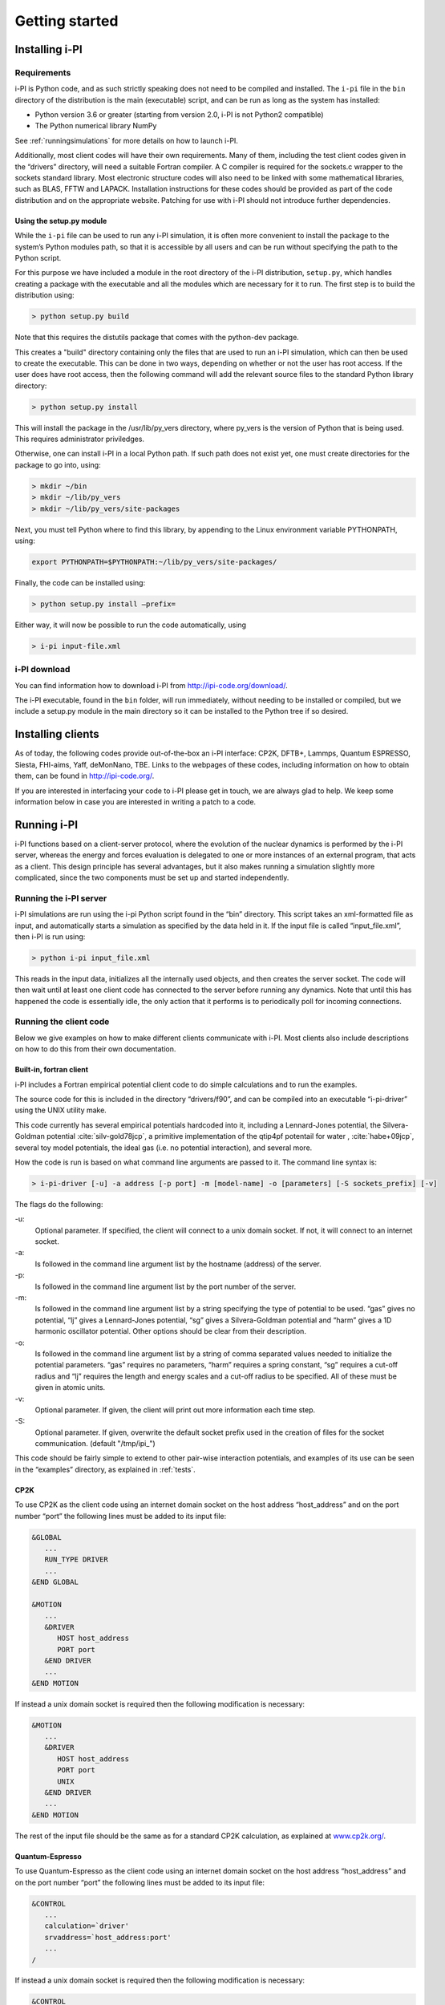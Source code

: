 Getting started
===============

.. _install:

Installing i-PI
---------------

Requirements
~~~~~~~~~~~~

i-PI is Python code, and as such strictly speaking does not need to be
compiled and installed. The ``i-pi`` file in the ``bin`` directory of
the distribution is the main (executable) script, and can be run as long
as the system has installed:

-  Python version 3.6 or greater (starting from version 2.0, i-PI is not Python2
   compatible)
-  The Python numerical library NumPy

See :ref:`runningsimulations` for more details on how to launch i-PI.

Additionally, most client codes will have their own requirements. Many
of them, including the test client codes given in the “drivers”
directory, will need a suitable Fortran compiler. A C compiler is
required for the sockets.c wrapper to the sockets standard library. Most
electronic structure codes will also need to be linked with some
mathematical libraries, such as BLAS, FFTW and LAPACK. Installation
instructions for these codes should be provided as part of the code
distribution and on the appropriate website. 
Patching for use with i-PI should not
introduce further dependencies.


Using the setup.py module
^^^^^^^^^^^^^^^^^^^^^^^^^

While the ``i-pi`` file can be used to run any i-PI simulation, it is
often more convenient to install the package to the system’s Python
modules path, so that it is accessible by all users and can be run
without specifying the path to the Python script.

For this purpose we have included a module in the root directory of the
i-PI distribution, ``setup.py``, which handles creating a package with
the executable and all the modules which are necessary for it to run.
The first step is to build the distribution using:

.. code-block::

 > python setup.py build

Note that this requires the distutils package that comes with the
python-dev package.

This creates a "build" directory containing only the files that are used
to run an i-PI simulation, which can then be used to create the
executable. This can be done in two ways, depending on whether or not
the user has root access. If the user does have root access, then the
following command will add the relevant source files to the standard
Python library directory:

.. code-block::

   > python setup.py install

This will install the package in the /usr/lib/py_vers directory, where
py_vers is the version of Python that is being used. This requires
administrator priviledges.

Otherwise, one can install i-PI in a local Python path. If such path
does not exist yet, one must create directories for the package to go
into, using:

.. code-block::

  > mkdir ~/bin
  > mkdir ~/lib/py_vers
  > mkdir ~/lib/py_vers/site-packages

Next, you must tell Python where to find this library, by appending to
the Linux environment variable PYTHONPATH, using:

.. code-block::

  export PYTHONPATH=$PYTHONPATH:~/lib/py_vers/site-packages/

Finally, the code can be installed using:

.. code-block::

 > python setup.py install –prefix= 

Either way, it will now be possible to run the code automatically, using

.. code-block::

 > i-pi input-file.xml


i-PI download
~~~~~~~~~~~~~

You can find information how to download i-PI from
http://ipi-code.org/download/.

The i-PI executable, found in the ``bin`` folder, will run immediately,
without needing to be installed or compiled, but we include a setup.py
module in the main directory so it can be installed to the Python tree
if so desired.

Installing clients
------------------

As of today, the following codes provide out-of-the-box an i-PI
interface: CP2K, DFTB+, Lammps, Quantum ESPRESSO, Siesta, FHI-aims,
Yaff, deMonNano, TBE. Links to the webpages of these codes, including
information on how to obtain them, can be found in http://ipi-code.org/.

If you are interested in interfacing your code to i-PI please get in
touch, we are always glad to help. We keep some information below in
case you are interested in writing a patch to a code.

.. _runningsimulations:

Running i-PI
------------

i-PI functions based on a client-server protocol, where the evolution of
the nuclear dynamics is performed by the i-PI server, whereas the energy
and forces evaluation is delegated to one or more instances of an
external program, that acts as a client. This design principle has
several advantages, but it also makes running a
simulation slightly more complicated, since the two components must be
set up and started independently.

Running the i-PI server
~~~~~~~~~~~~~~~~~~~~~~~

i-PI simulations are run using the i-pi Python script found in the
“bin” directory. This script takes an xml-formatted file as input, and
automatically starts a simulation as specified by the data held in it.
If the input file is called “input_file.xml”, then i-PI is run using:

.. code-block::

    > python i-pi input_file.xml

This reads in the input data, initializes all the internally used
objects, and then creates the server socket. The code will then wait
until at least one client code has connected to the server before
running any dynamics. Note that until this has happened the code is
essentially idle, the only action that it performs is to periodically
poll for incoming connections.

.. _runningclients:

Running the client code
~~~~~~~~~~~~~~~~~~~~~~~

Below we give examples on how to make different clients communicate with
i-PI. Most clients also include descriptions on how to do this from
their own documentation.

.. _driver.x:

Built-in, fortran client
^^^^^^^^^^^^^^^^^^^^^^^^

i-PI includes a Fortran empirical potential
client code to do simple calculations and to run the examples.

The source code for this is included in the directory “drivers/f90”, and can
be compiled into an executable “i-pi-driver” using the UNIX utility
make.

This code currently has several empirical potentials hardcoded into it, including
a Lennard-Jones potential, the Silvera-Goldman potential
:cite:`silv-gold78jcp`,
a primitive implementation of the  qtip4pf potentail for water ,
:cite:`habe+09jcp`,
several toy model potentials,
the ideal gas (i.e. no potential interaction), and several more.

How the code is run is based on what command line arguments are passed
to it. The command line syntax is:

.. code-block::

   > i-pi-driver [-u] -a address [-p port] -m [model-name] -o [parameters] [-S sockets_prefix] [-v] 


The flags do the following:

-u:
   Optional parameter. If specified, the client will connect to a unix
   domain socket. If not, it will connect to an internet socket.

-a:
   Is followed in the command line argument list by the hostname (address) of the
   server.

-p:
   Is followed in the command line argument list by the port number of
   the server.

-m:
   Is followed in the command line argument list by a string specifying
   the type of potential to be used. “gas” gives no potential, “lj”
   gives a Lennard-Jones potential, “sg” gives a Silvera-Goldman
   potential and “harm” gives a 1D harmonic oscillator potential. Other
   options should be clear from their description.

-o:
   Is followed in the command line argument list by a string of comma
   separated values needed to initialize the potential parameters. “gas”
   requires no parameters, “harm” requires a spring constant, “sg”
   requires a cut-off radius and “lj” requires the length and energy
   scales and a cut-off radius to be specified. All of these must be
   given in atomic units.

-v:
   Optional parameter. If given, the client will print out more
   information each time step.

-S:
   Optional parameter. If given, overwrite the default socket prefix used in the creation of files for the socket communication.
   (default "/tmp/ipi_")

This code should be fairly simple to extend to other pair-wise
interaction potentials, and examples of its use can be seen in the
“examples” directory, as explained in :ref:`tests`.

CP2K
^^^^

To use CP2K as the client code using an internet domain socket on the
host address “host_address” and on the port number “port” the following
lines must be added to its input file:

.. code-block::

    &GLOBAL
       ...
       RUN_TYPE DRIVER
       ...
    &END GLOBAL

    &MOTION
       ...
       &DRIVER
          HOST host_address
          PORT port
       &END DRIVER
       ...
    &END MOTION

If instead a unix domain socket is required then the following
modification is necessary:

.. code-block::

    &MOTION
       ...
       &DRIVER
          HOST host_address
          PORT port
          UNIX
       &END DRIVER
       ...
    &END MOTION

The rest of the input file should be the same as for a standard CP2K
calculation, as explained at `www.cp2k.org/ <www.cp2k.org/>`__.

Quantum-Espresso
^^^^^^^^^^^^^^^^

To use Quantum-Espresso as the client code using an internet domain
socket on the host address “host_address” and on the port number “port”
the following lines must be added to its input file:

.. code-block::

    &CONTROL
       ...
       calculation=`driver'
       srvaddress=`host_address:port'
       ...
    /

If instead a unix domain socket is required then the following
modification is necessary:

.. code-block::

    &CONTROL
       ...
       calculation=`driver'
       srvaddress=`UNIX:socket_name:port'
       ...
    /
    
The rest of the input file should be the same as for a standard Quantum
Espresso calculation, as explained at
`www.quantum-espresso.org/ <www.quantum-espresso.org/>`__.

LAMMPS
^^^^^^

To use LAMMPS as the client code using an internet domain socket on the
host address “host_address” and on the port number “port” the following
lines must be added to its input file:

.. code-block::

    fix  1 all ipi host_address port

If instead a unix domain socket is required then the following
modification is necessary:

.. code-block::

    fix  1 all ipi host_address port unix

The rest of the input file should be the same as for a standard LAMMPS
calculation, as explained at http://lammps.sandia.gov/index.html. Note
that LAMMPS must be compiled with the ``yes-user-misc`` option to
communicate with i-PI. More information from
https://lammps.sandia.gov/doc/fix_ipi.html.

FHI-aims
^^^^^^^^

To use FHI-aims as the client code using an internet domain socket on
the host address “host_address” and on the port number “port” the
following lines must be added to its ``control.in`` file:

.. code-block::

    use_pimd_wrapper host_address port

If instead a unix domain socket is required then the following
modification is necessary:

.. code-block::

    use_pimd_wrapper UNIX:host_address port

One can also communicate different electronic-structure quantities to
i-PI through the ``extra`` string from FHI-aims. In this case the
following lines can be added to the ``control.in`` file:

.. code-block::

    communicate_pimd_wrapper option
    
where option can be, e.g.,
``dipole, hirshfeld, workfunction, friction``.

.. _hpc:

Running on a HPC system
~~~~~~~~~~~~~~~~~~~~~~~

Running i-PI on a high-performance computing (HPC) system can be a bit
more challenging than running it locally using UNIX-domain sockets or
using the *localhost* network interface. The main problem is related to
the fact that different HPC systems adopt a variety of solutions to have
the different nodes communicate with each other and with the login
nodes, and to queue and manage computational jobs.

.. _fig-running:

.. figure:: ../figures/ipi-running.*
   :width: 90.0%

   Different approaches to run i-PI and a number of
   instances of the forces code on a HPC system: a) running i-PI and the
   clients in a single job; b) running i-PI and the clients on the same
   system, but using different jobs, or running i-PI interactively on
   the login node; c) running i-PI on a local workstation, communicating
   with the clients (that can run on one or multiple HPC systems) over
   the internet.

The figure represents schematically three different
approaches to run i-PI on a HPC system:

#. running both i-PI and multiple instances of the client as a single
   job on the HPC system. The job submission script must launch i-PI
   first, as a serial background job, then wait a few seconds for it to
   load and create a socket


    .. code-block::

        > python i-pi input_file.xml &> log & wait 10    

   Then, one should launch with mpirun or any system-specific mechanism
   one or more independent instances of the client code. Note that not
   all queing systems allow launching several mpirun instances from a
   single job.

#. running i-PI and the clients on the HPC system, but in separate jobs.
   Since i-PI consumes very little resources, one should ideally launch
   it interactively on a login node
   
   .. code-block::

        > nohup python i-pi input_file.xml < /dev/null &> log &

   or alternative on a queue with a very long wall-clock time. Then,
   multiple instances of the client can be run as independent jobs: as
   they start, they will connect to the server which will take care of
   adding them dynamically to the list of active clients, dispatching
   force calculations to them, and removing them from the list when
   their wall-clock time expires. This is perhaps the model that applies
   more easily to different HPC systems; however it requires having
   permission to run on the head node, or having access to a long
   wall-clock time queue that ensures that i-PI is always active.

#. running i-PI on a simple workstation, and performing communication
   over the internet with the clients that run on one or more HPC
   systems. This model exploits in full the distributed-computing model
   that underlies the philosophy of i-PI and is very robust – as the
   server can be always on, and the output of the simulation is
   generated locally. However, this is also the most complicated to set
   up, as the local workstation must accept in-coming connections from
   the internet – which is not always possible when behind a firewall –
   and the compute nodes of the HPC centre must have an outgoing
   connection to the internet, which often requires ssh tunnelling
   through a login node (see section :ref:`distrib` for more
   details).

.. _tests:

Testing the install
-------------------

test the installation with ‘pytest‘
~~~~~~~~~~~~~~~~~~~~~~~~~~~~~~~~~~~

There are several test cases included, that can be run automatically
with ‘i-pi-tests‘ from the root directory.

.. code-block::

   > i-pi-tests

Note 1: pytest and pytest-mock python packages are required to run these tests, but they are required to run i-PI.
Note 2: please compile the fortran driver, as explained in :ref:`driver.x`.
Note 3: use the '-h' flag to see all the available tests

test cases and examples
~~~~~~~~~~~~~~~~~~~~~~~

The `examples/` folder contain a multitude of examples for i-PI, covering
most of the existing functionalities, and including also simple tests that
can be run with different client codes. 


The example folders is structured such that each sub-folder is focused on a different aspect of using i-PI:

- **clients**: 
    Contains examples that are code-specific, highlighting how the driver code should be set up
                    (client-specific syntax and tags) to run it properly with i-PI

- **features** :  
     Examples of different functionalities implemented in i-PI.
                    All examples can be run locally with the drivers provided with the code.

- **hpc_scripts** :  
      Examples of submission scripts on HPC platforms

- **temp**     :
     Temporary folder with historic examples that have not yet been adapted
                    to the current folder structure

- **init_files**: 
      repository of input files shared by many examples

We keep this folder updated as much as we can, and try to run automated tests on these inputs, but in some cases, e.g. when using external clients, we cannot run tests.
Please report a bug if you find something that is not working.
